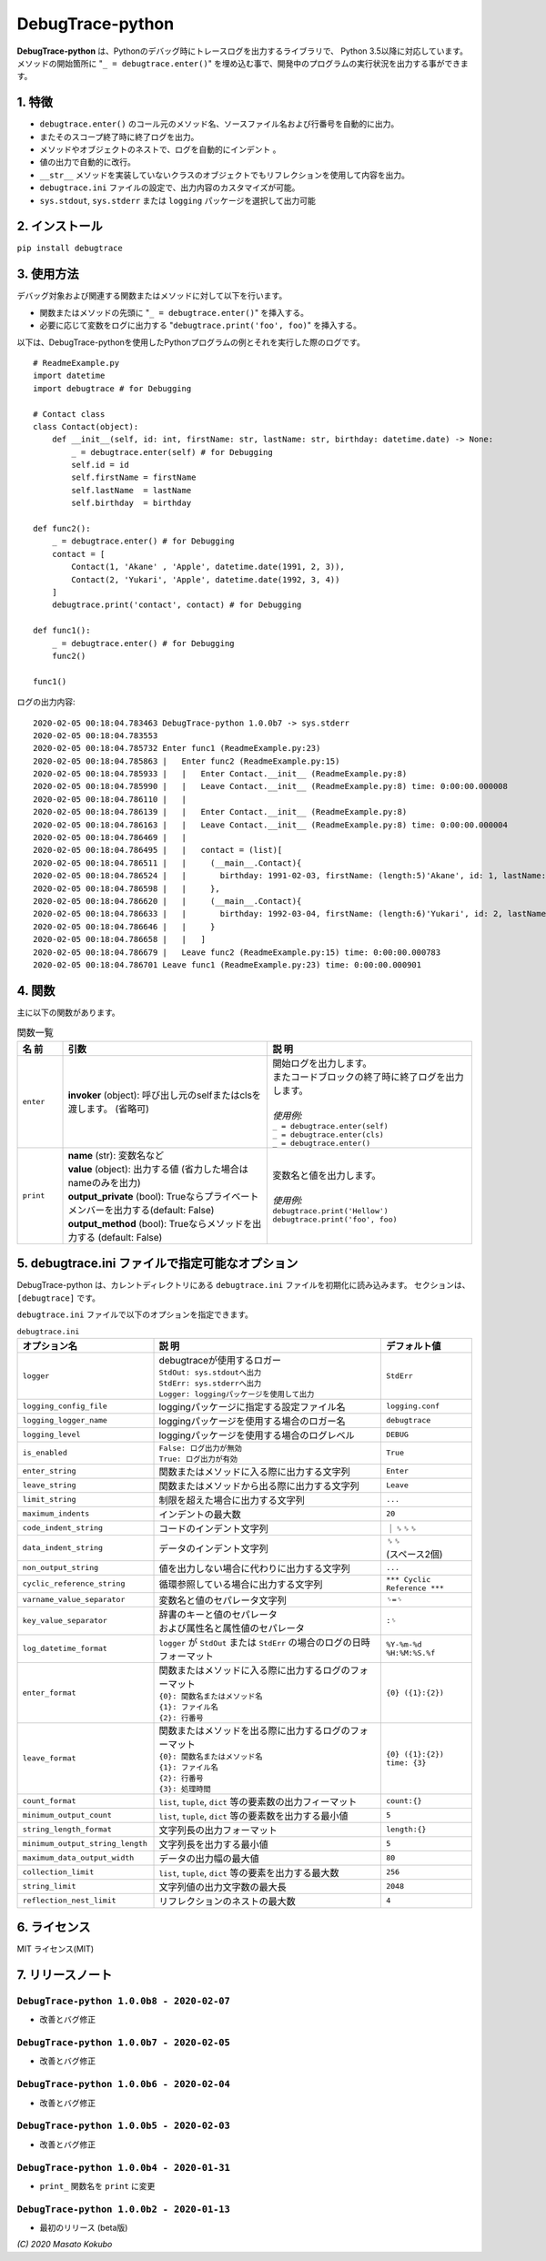 #################
DebugTrace-python
#################

**DebugTrace-python** は、Pythonのデバッグ時にトレースログを出力するライブラリで、 Python 3.5以降に対応しています。
メソッドの開始箇所に "``_ = debugtrace.enter()``" を埋め込む事で、開発中のプログラムの実行状況を出力する事ができます。

1. 特徴
=======

* ``debugtrace.enter()`` のコール元のメソッド名、ソースファイル名および行番号を自動的に出力。
* またそのスコープ終了時に終了ログを出力。
* メソッドやオブジェクトのネストで、ログを自動的にインデント 。
* 値の出力で自動的に改行。
* ``__str__`` メソッドを実装していないクラスのオブジェクトでもリフレクションを使用して内容を出力。
* ``debugtrace.ini`` ファイルの設定で、出力内容のカスタマイズが可能。
* ``sys.stdout``, ``sys.stderr`` または ``logging`` パッケージを選択して出力可能

2. インストール
===============

``pip install debugtrace``

3. 使用方法
===========

デバッグ対象および関連する関数またはメソッドに対して以下を行います。

* 関数またはメソッドの先頭に "``_ = debugtrace.enter()``" を挿入する。
* 必要に応じて変数をログに出力する "``debugtrace.print('foo', foo)``" を挿入する。

以下は、DebugTrace-pythonを使用したPythonプログラムの例とそれを実行した際のログです。

::

    # ReadmeExample.py
    import datetime
    import debugtrace # for Debugging

    # Contact class
    class Contact(object):
        def __init__(self, id: int, firstName: str, lastName: str, birthday: datetime.date) -> None:
            _ = debugtrace.enter(self) # for Debugging
            self.id = id
            self.firstName = firstName
            self.lastName  = lastName
            self.birthday  = birthday

    def func2():
        _ = debugtrace.enter() # for Debugging
        contact = [
            Contact(1, 'Akane' , 'Apple', datetime.date(1991, 2, 3)),
            Contact(2, 'Yukari', 'Apple', datetime.date(1992, 3, 4))
        ]
        debugtrace.print('contact', contact) # for Debugging

    def func1():
        _ = debugtrace.enter() # for Debugging
        func2()

    func1()

ログの出力内容:
::

    2020-02-05 00:18:04.783463 DebugTrace-python 1.0.0b7 -> sys.stderr
    2020-02-05 00:18:04.783553 
    2020-02-05 00:18:04.785732 Enter func1 (ReadmeExample.py:23)
    2020-02-05 00:18:04.785863 |   Enter func2 (ReadmeExample.py:15)
    2020-02-05 00:18:04.785933 |   |   Enter Contact.__init__ (ReadmeExample.py:8)
    2020-02-05 00:18:04.785990 |   |   Leave Contact.__init__ (ReadmeExample.py:8) time: 0:00:00.000008
    2020-02-05 00:18:04.786110 |   |   
    2020-02-05 00:18:04.786139 |   |   Enter Contact.__init__ (ReadmeExample.py:8)
    2020-02-05 00:18:04.786163 |   |   Leave Contact.__init__ (ReadmeExample.py:8) time: 0:00:00.000004
    2020-02-05 00:18:04.786469 |   |   
    2020-02-05 00:18:04.786495 |   |   contact = (list)[
    2020-02-05 00:18:04.786511 |   |     (__main__.Contact){
    2020-02-05 00:18:04.786524 |   |       birthday: 1991-02-03, firstName: (length:5)'Akane', id: 1, lastName: (length:5)'Apple'
    2020-02-05 00:18:04.786598 |   |     }, 
    2020-02-05 00:18:04.786620 |   |     (__main__.Contact){
    2020-02-05 00:18:04.786633 |   |       birthday: 1992-03-04, firstName: (length:6)'Yukari', id: 2, lastName: (length:5)'Apple'
    2020-02-05 00:18:04.786646 |   |     }
    2020-02-05 00:18:04.786658 |   |   ]
    2020-02-05 00:18:04.786679 |   Leave func2 (ReadmeExample.py:15) time: 0:00:00.000783
    2020-02-05 00:18:04.786701 Leave func1 (ReadmeExample.py:23) time: 0:00:00.000901

4. 関数
=========================

主に以下の関数があります。

.. list-table:: 関数一覧
    :widths: 10, 45, 45
    :header-rows: 1

    * - 名 前
      - 引数
      - 説 明
    * - ``enter``
      - **invoker** (object): 呼び出し元のselfまたはclsを渡します。 (省略可)
      - | 開始ログを出力します。
        | またコードブロックの終了時に終了ログを出力します。
        |
        | *使用例:*
        | ``_ = debugtrace.enter(self)``
        | ``_ = debugtrace.enter(cls)``
        | ``_ = debugtrace.enter()``
    * - ``print``
      - | **name** (str): 変数名など
        | **value** (object): 出力する値 (省力した場合はnameのみを出力)
        | **output_private** (bool): Trueならプライベートメンバーを出力する(default: False)
        | **output_method** (bool): Trueならメソッドを出力する (default: False)
      - | 変数名と値を出力します。
        |
        | *使用例:*
        | ``debugtrace.print('Hellow')``
        | ``debugtrace.print('foo', foo)``


5. **debugtrace.ini** ファイルで指定可能なオプション
====================================================

DebugTrace-python は、カレントディレクトリにある ``debugtrace.ini`` ファイルを初期化に読み込みます。
セクションは、``[debugtrace]`` です。

``debugtrace.ini`` ファイルで以下のオプションを指定できます。

.. list-table:: ``debugtrace.ini``
    :widths: 30, 50, 20
    :header-rows: 1

    * - オプション名
      - 説 明
      - デフォルト値
    * - ``logger``
      - | debugtraceが使用するロガー
        | ``StdOut: sys.stdoutへ出力``
        | ``StdErr: sys.stderrへ出力``
        | ``Logger: loggingパッケージを使用して出力``
      - ``StdErr``
    * - ``logging_config_file``
      - loggingパッケージに指定する設定ファイル名
      - ``logging.conf``
    * - ``logging_logger_name``
      - loggingパッケージを使用する場合のロガー名
      - ``debugtrace``
    * - ``logging_level``
      - loggingパッケージを使用する場合のログレベル
      - ``DEBUG``
    * - ``is_enabled``
      - | ``False: ログ出力が無効``
        | ``True: ログ出力が有効``
      - ``True``
    * - ``enter_string``
      - 関数またはメソッドに入る際に出力する文字列
      - ``Enter``
    * - ``leave_string``
      - 関数またはメソッドから出る際に出力する文字列
      - ``Leave``
    * - ``limit_string``
      - 制限を超えた場合に出力する文字列
      - ``...``
    * - ``maximum_indents``
      - インデントの最大数
      - ``20``
    * - ``code_indent_string``
      - コードのインデント文字列
      - ｜␠␠␠
    * - ``data_indent_string``
      - データのインデント文字列
      - | ␠␠
        | (スペース2個)
    * - ``non_output_string``
      - 値を出力しない場合に代わりに出力する文字列
      - ``...``
    * - ``cyclic_reference_string``
      - 循環参照している場合に出力する文字列
      - ``*** Cyclic Reference ***``
    * - ``varname_value_separator``
      - 変数名と値のセパレータ文字列
      - ``␠=␠``
    * - ``key_value_separator``
      - | 辞書のキーと値のセパレータ
        | および属性名と属性値のセパレータ
      - ``:␠``
    * - ``log_datetime_format``
      - ``logger`` が ``StdOut`` または ``StdErr`` の場合のログの日時フォーマット
      - ``%Y-%m-%d %H:%M:%S.%f``
    * - ``enter_format``
      - | 関数またはメソッドに入る際に出力するログのフォーマット
        | ``{0}: 関数名またはメソッド名``
        | ``{1}: ファイル名``
        | ``{2}: 行番号``
      - ``{0} ({1}:{2})``
    * - ``leave_format``
      - | 関数またはメソッドを出る際に出力するログのフォーマット
        | ``{0}: 関数名またはメソッド名``
        | ``{1}: ファイル名``
        | ``{2}: 行番号``
        | ``{3}: 処理時間``
      - ``{0} ({1}:{2}) time: {3}``
    * - ``count_format``
      - ``list``, ``tuple``, ``dict`` 等の要素数の出力フィーマット
      - ``count:{}``
    * - ``minimum_output_count``
      - ``list``, ``tuple``, ``dict`` 等の要素数を出力する最小値
      - ``5``
    * - ``string_length_format``
      - 文字列長の出力フォーマット
      - ``length:{}``
    * - ``minimum_output_string_length``
      - 文字列長を出力する最小値
      - ``5``
    * - ``maximum_data_output_width``
      - データの出力幅の最大値
      - ``80``
    * - ``collection_limit``
      - ``list``, ``tuple``, ``dict`` 等の要素を出力する最大数
      - ``256``
    * - ``string_limit``
      - 文字列値の出力文字数の最大長
      - ``2048``
    * - ``reflection_nest_limit``
      - リフレクションのネストの最大数
      - ``4``

6. ライセンス
=============

MIT ライセンス(MIT)

7. リリースノート
==================

``DebugTrace-python 1.0.0b8 - 2020-02-07``
------------------------------------------

* 改善とバグ修正

``DebugTrace-python 1.0.0b7 - 2020-02-05``
------------------------------------------

* 改善とバグ修正

``DebugTrace-python 1.0.0b6 - 2020-02-04``
------------------------------------------

* 改善とバグ修正

``DebugTrace-python 1.0.0b5 - 2020-02-03``
------------------------------------------

* 改善とバグ修正

``DebugTrace-python 1.0.0b4 - 2020-01-31``
------------------------------------------

* ``print_`` 関数名を ``print`` に変更

``DebugTrace-python 1.0.0b2 - 2020-01-13``
------------------------------------------

* 最初のリリース (beta版)

*(C) 2020 Masato Kokubo*
